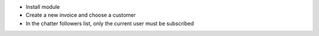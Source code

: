 - Install module
- Create a new invoice and choose a customer
- In the chatter followers list, only the current user must be subscribed
